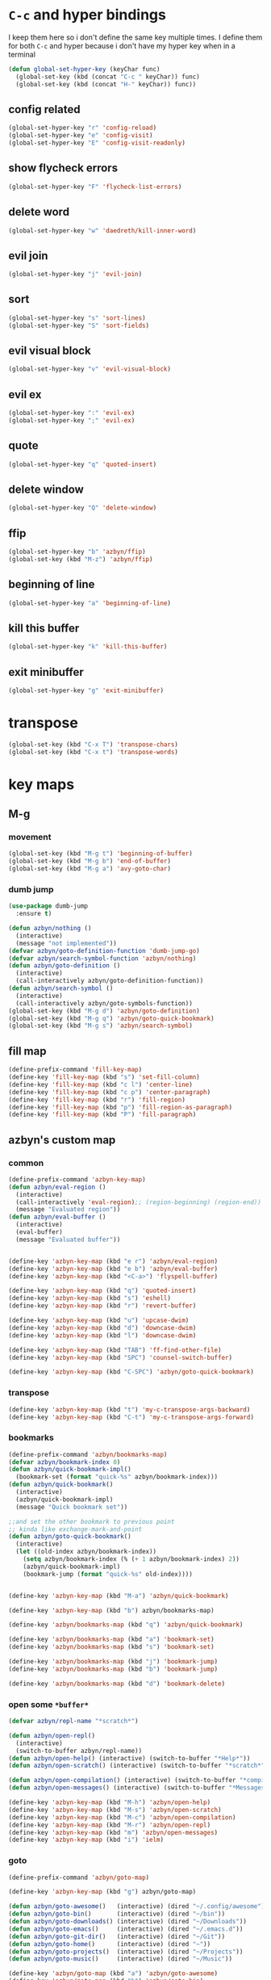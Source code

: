* =C-c= and hyper bindings
   I keep them here so i don't define the same key multiple times.
   I define them for both =C-c= and hyper because i don't have my hyper key when
   in a terminal

#+BEGIN_SRC emacs-lisp
  (defun global-set-hyper-key (keyChar func)
    (global-set-key (kbd (concat "C-c " keyChar)) func)
    (global-set-key (kbd (concat "H-" keyChar)) func))
#+END_SRC
** config related
#+BEGIN_SRC emacs-lisp
  (global-set-hyper-key "r" 'config-reload)
  (global-set-hyper-key "e" 'config-visit)
  (global-set-hyper-key "E" 'config-visit-readonly)
#+END_SRC
** show flycheck errors
#+BEGIN_SRC emacs-lisp
  (global-set-hyper-key "F" 'flycheck-list-errors)
#+END_SRC
** delete word
#+BEGIN_SRC emacs-lisp
  (global-set-hyper-key "w" 'daedreth/kill-inner-word)
#+END_SRC
** evil join
#+BEGIN_SRC emacs-lisp
  (global-set-hyper-key "j" 'evil-join)
#+END_SRC
** sort
#+BEGIN_SRC emacs-lisp
  (global-set-hyper-key "s" 'sort-lines)
  (global-set-hyper-key "S" 'sort-fields)
#+END_SRC
# *** evil delete
# #+BEGIN_SRC emacs-lisp
#  (global-set-hyper-key "d" 'evil-delete)
# #+END_SRC
** evil visual block
#+BEGIN_SRC emacs-lisp
  (global-set-hyper-key "v" 'evil-visual-block)
#+END_SRC
** evil ex
#+BEGIN_SRC emacs-lisp
  (global-set-hyper-key ":" 'evil-ex)
  (global-set-hyper-key ";" 'evil-ex)
#+END_SRC
** quote
#+BEGIN_SRC emacs-lisp
  (global-set-hyper-key "q" 'quoted-insert)
#+END_SRC
** delete window
#+BEGIN_SRC emacs-lisp
  (global-set-hyper-key "Q" 'delete-window)
#+END_SRC
** ffip
#+BEGIN_SRC emacs-lisp
  (global-set-hyper-key "b" 'azbyn/ffip)
  (global-set-key (kbd "M-z") 'azbyn/ffip)
#+END_SRC
** beginning of line
#+BEGIN_SRC emacs-lisp
  (global-set-hyper-key "a" 'beginning-of-line)
#+END_SRC
** kill this buffer
#+BEGIN_SRC emacs-lisp
  (global-set-hyper-key "k" 'kill-this-buffer)
#+END_SRC
** exit minibuffer
#+BEGIN_SRC emacs-lisp
  (global-set-hyper-key "g" 'exit-minibuffer)
#+END_SRC
* transpose
#+BEGIN_SRC emacs-lisp
  (global-set-key (kbd "C-x T") 'transpose-chars)
  (global-set-key (kbd "C-x t") 'transpose-words)
#+END_SRC
* key maps
** M-g
*** movement
#+BEGIN_SRC emacs-lisp
  (global-set-key (kbd "M-g t") 'beginning-of-buffer)
  (global-set-key (kbd "M-g b") 'end-of-buffer)
  (global-set-key (kbd "M-g a") 'avy-goto-char)
#+END_SRC
*** dumb jump
#+BEGIN_SRC emacs-lisp
  (use-package dumb-jump
    :ensure t)
#+END_SRC
#+BEGIN_SRC emacs-lisp
  (defun azbyn/nothing ()
    (interactive)
    (message "not implemented"))
  (defvar azbyn/goto-definition-function 'dumb-jump-go)
  (defvar azbyn/search-symbol-function 'azbyn/nothing)
  (defun azbyn/goto-definition ()
    (interactive)
    (call-interactively azbyn/goto-definition-function))
  (defun azbyn/search-symbol ()
    (interactive)
    (call-interactively azbyn/goto-symbols-function))
  (global-set-key (kbd "M-g d") 'azbyn/goto-definition)
  (global-set-key (kbd "M-g q") 'azbyn/goto-quick-bookmark)
  (global-set-key (kbd "M-g s") 'azbyn/search-symbol)

#+END_SRC
** fill map
#+BEGIN_SRC emacs-lisp
  (define-prefix-command 'fill-key-map)
  (define-key 'fill-key-map (kbd "s") 'set-fill-column)
  (define-key 'fill-key-map (kbd "c l") 'center-line)
  (define-key 'fill-key-map (kbd "c p") 'center-paragraph)
  (define-key 'fill-key-map (kbd "r") 'fill-region)
  (define-key 'fill-key-map (kbd "p") 'fill-region-as-paragraph)
  (define-key 'fill-key-map (kbd "P") 'fill-paragraph)
#+END_SRC
** azbyn's custom map
*** common
#+BEGIN_SRC emacs-lisp
  (define-prefix-command 'azbyn-key-map)
  (defun azbyn/eval-region ()
    (interactive)
    (call-interactively 'eval-region);; (region-beginning) (region-end))
    (message "Evaluated region"))
  (defun azbyn/eval-buffer ()
    (interactive)
    (eval-buffer)
    (message "Evaluated buffer"))


  (define-key 'azbyn-key-map (kbd "e r") 'azbyn/eval-region)
  (define-key 'azbyn-key-map (kbd "e b") 'azbyn/eval-buffer)
  (define-key 'azbyn-key-map (kbd "<C-a>") 'flyspell-buffer)

  (define-key 'azbyn-key-map (kbd "q") 'quoted-insert)
  (define-key 'azbyn-key-map (kbd "s") 'eshell)
  (define-key 'azbyn-key-map (kbd "r") 'revert-buffer)

  (define-key 'azbyn-key-map (kbd "u") 'upcase-dwim)
  (define-key 'azbyn-key-map (kbd "d") 'downcase-dwim)
  (define-key 'azbyn-key-map (kbd "l") 'downcase-dwim)

  (define-key 'azbyn-key-map (kbd "TAB") 'ff-find-other-file)
  (define-key 'azbyn-key-map (kbd "SPC") 'counsel-switch-buffer)

  (define-key 'azbyn-key-map (kbd "C-SPC") 'azbyn/goto-quick-bookmark)
#+END_SRC
*** transpose
#+BEGIN_SRC emacs-lisp
  (define-key 'azbyn-key-map (kbd "t") 'my-c-transpose-args-backward)
  (define-key 'azbyn-key-map (kbd "C-t") 'my-c-transpose-args-forward)
#+END_SRC
*** bookmarks
#+BEGIN_SRC emacs-lisp
  (define-prefix-command 'azbyn/bookmarks-map)
  (defvar azbyn/bookmark-index 0)
  (defun azbyn/quick-bookmark-impl()
    (bookmark-set (format "quick-%s" azbyn/bookmark-index)))
  (defun azbyn/quick-bookmark()
    (interactive)
    (azbyn/quick-bookmark-impl)
    (message "Quick bookmark set"))

  ;;and set the other bookmark to previous point
  ;; kinda like exchange-mark-and-point
  (defun azbyn/goto-quick-bookmark()
    (interactive)
    (let ((old-index azbyn/bookmark-index))
      (setq azbyn/bookmark-index (% (+ 1 azbyn/bookmark-index) 2))
      (azbyn/quick-bookmark-impl)
      (bookmark-jump (format "quick-%s" old-index))))


  (define-key 'azbyn-key-map (kbd "M-a") 'azbyn/quick-bookmark)

  (define-key 'azbyn-key-map (kbd "b") azbyn/bookmarks-map)

  (define-key 'azbyn/bookmarks-map (kbd "q") 'azbyn/quick-bookmark)

  (define-key 'azbyn/bookmarks-map (kbd "a") 'bookmark-set)
  (define-key 'azbyn/bookmarks-map (kbd "s") 'bookmark-set)

  (define-key 'azbyn/bookmarks-map (kbd "j") 'bookmark-jump)
  (define-key 'azbyn/bookmarks-map (kbd "b") 'bookmark-jump)

  (define-key 'azbyn/bookmarks-map (kbd "d") 'bookmark-delete)
#+END_SRC
*** open some =*buffer*=
#+BEGIN_SRC emacs-lisp
  (defvar azbyn/repl-name "*scratch*")

  (defun azbyn/open-repl()
    (interactive)
    (switch-to-buffer azbyn/repl-name))
  (defun azbyn/open-help() (interactive) (switch-to-buffer "*Help*"))
  (defun azbyn/open-scratch() (interactive) (switch-to-buffer "*scratch*"))

  (defun azbyn/open-compilation() (interactive) (switch-to-buffer "*compilation*"))
  (defun azbyn/open-messages() (interactive) (switch-to-buffer "*Messages*"))

  (define-key 'azbyn-key-map (kbd "M-h") 'azbyn/open-help)
  (define-key 'azbyn-key-map (kbd "M-s") 'azbyn/open-scratch)
  (define-key 'azbyn-key-map (kbd "M-c") 'azbyn/open-compilation)
  (define-key 'azbyn-key-map (kbd "M-r") 'azbyn/open-repl)
  (define-key 'azbyn-key-map (kbd "m") 'azbyn/open-messages)
  (define-key 'azbyn-key-map (kbd "i") 'ielm)

#+END_SRC
*** goto
#+BEGIN_SRC emacs-lisp
  (define-prefix-command 'azbyn/goto-map)

  (define-key 'azbyn-key-map (kbd "g") azbyn/goto-map)

  (defun azbyn/goto-awesome()   (interactive) (dired "~/.config/awesome"))
  (defun azbyn/goto-bin()       (interactive) (dired "~/bin"))
  (defun azbyn/goto-downloads() (interactive) (dired "~/Downloads"))
  (defun azbyn/goto-emacs()     (interactive) (dired "~/.emacs.d"))
  (defun azbyn/goto-git-dir()   (interactive) (dired "~/Git"))
  (defun azbyn/goto-home()      (interactive) (dired "~"))
  (defun azbyn/goto-projects()  (interactive) (dired "~/Projects"))
  (defun azbyn/goto-music()     (interactive) (dired "~/Music"))

  (define-key 'azbyn/goto-map (kbd "a") 'azbyn/goto-awesome)
  (define-key 'azbyn/goto-map (kbd "b") 'azbyn/goto-bin)
  (define-key 'azbyn/goto-map (kbd "d") 'azbyn/goto-downloads)
  (define-key 'azbyn/goto-map (kbd "e") 'azbyn/goto-emacs)
  (define-key 'azbyn/goto-map (kbd "g") 'azbyn/goto-git-dir)
  (define-key 'azbyn/goto-map (kbd "h") 'azbyn/goto-home)
  (define-key 'azbyn/goto-map (kbd "p") 'azbyn/goto-projects)
  (define-key 'azbyn/goto-map (kbd "m") 'azbyn/goto-music)

  (define-key 'azbyn-key-map (kbd "C-c") 'config-visit)
  (define-key 'azbyn-key-map (kbd "C-S-c") 'config-visit-readonly)
  (define-key 'azbyn-key-map (kbd "<C-e>") 'config-visit)
  (define-key 'azbyn-key-map (kbd "C-S-e") 'config-visit-readonly)

  (define-key 'azbyn-key-map (kbd "C-k") 'keybindings-visit)
  (define-key 'azbyn-key-map (kbd "C-S-k") 'keybindings-visit-readonly)

  (if azbyn/windows-mode
      (define-key 'azbyn-key-map (kbd "M-t") 'neotree-toggle)
    (defun azbyn/edit-todo () (interactive) (find-file "~/todo.org"))
    (define-key 'azbyn-key-map (kbd "M-t") 'azbyn/edit-todo))

  (unless azbyn/windows-mode
    (defun azbyn/edit-food () (interactive) (find-file "~/food.org"))
    (define-key 'azbyn-key-map (kbd "M-f") 'azbyn/edit-food))

  (unless azbyn/windows-mode
    (defun azbyn/edit-movies () (interactive) (find-file "~/movies.org"))
    (define-key 'azbyn-key-map (kbd "M-m") 'azbyn/edit-movies))

#+END_SRC
*** spell checking bindings
#+BEGIN_SRC emacs-lisp
  (define-prefix-command 'azbyn/spellcheck-map)

  (define-key 'azbyn-key-map (kbd "S") azbyn/spellcheck-map)

  (define-key 'azbyn/spellcheck-map (kbd "b") 'flyspell-buffer)
  (define-key 'azbyn/spellcheck-map (kbd "B") 'ispell-buffer)
  (define-key 'azbyn/spellcheck-map (kbd "w") 'ispell-word)
  (define-key 'azbyn/spellcheck-map (kbd "d") 'ispell-change-dictionary)
  (define-key 'azbyn/spellcheck-map (kbd "s") 'flyspell-mode)
  (define-key 'azbyn/spellcheck-map (kbd "k") 'ispell-kill-ispell)
  (define-key 'azbyn/spellcheck-map (kbd "c") 'flyspell-correct-word-before-point)
#+END_SRC
*** input methods
#+BEGIN_SRC emacs-lisp
  (define-prefix-command 'azbyn/input-method-map)

  (define-key 'azbyn-key-map (kbd "C-\\") azbyn/input-method-map)

  (defun azbyn/set-input-russian() (interactive) (set-input-method "azbyn-russian-translit"))
  (defun azbyn/set-input-azbyn-tex() (interactive) (set-input-method "azbyn-TeX"))
  (defun azbyn/set-input-tex() (interactive) (set-input-method "TeX"))
  (defun azbyn/set-input-hiragana() (interactive) (set-input-method "japanese-hiragana"))
  (defun azbyn/set-input-katakana() (interactive) (set-input-method "japanese-katakana"))
  (defun azbyn/set-input-japanese() (interactive) (set-input-method "japanese"))

  (define-key 'azbyn/input-method-map (kbd "r") 'azbyn/set-input-russian)
  (define-key 'azbyn/input-method-map (kbd "t") 'azbyn/set-input-azbyn-tex)
  (define-key 'azbyn/input-method-map (kbd "T") 'azbyn/set-input-tex)
  (define-key 'azbyn/input-method-map (kbd "h") 'azbyn/set-input-hiragana)
  (define-key 'azbyn/input-method-map (kbd "k") 'azbyn/set-input-katakana)
  (define-key 'azbyn/input-method-map (kbd "j") 'azbyn/set-input-japanese)
#+END_SRC

* weird movement
** use C-i C-j for horizontal movement
#+BEGIN_SRC emacs-lisp
  (define-key input-decode-map "\C-i" [C-i])
  (define-key input-decode-map "\C-j" [C-j])

  (global-set-key [C-j] 'next-line)
  (global-set-key [C-i] 'previous-line)

  ;;;todo
  (defun azbyn/minibuffer-movement ()
    (interactive)
    (local-set-key [C-i] 'previous-line-or-history-element)
    (local-set-key [C-j] 'next-line-or-history-element))
  (add-hook 'minibuffer-inactive-mode-hook 'azbyn/minibuffer-movement)

#+END_SRC
** scrolling
#+BEGIN_SRC emacs-lisp
  (defun azbyn/scroll-up() (interactive) (forward-line -10))
  (defun azbyn/scroll-down() (interactive) (forward-line 10))
#+END_SRC
** force myself to not use the arrow keys
#+BEGIN_SRC emacs-lisp
  ;; (global-set-key (kbd "<left>") nil)
  ;; (global-set-key (kbd "<right>") nil)
  ;; (global-set-key (kbd "<up>") nil)
  ;; (global-set-key (kbd "<down>") nil)

  ;; (global-set-key (kbd "C-<left>") nil)
  ;; (global-set-key (kbd "C-<right>") nil)
  ;; (global-set-key (kbd "C-<up>") nil)
  ;; (global-set-key (kbd "C-<down>") nil)
#+END_SRC
** delete window
#+BEGIN_SRC emacs-lisp
  (global-set-key (kbd "M-Q") 'delete-window)
#+END_SRC
** exchange point and mark
#+BEGIN_SRC emacs-lisp
  (global-set-key (kbd "M-P") 'exchange-point-and-mark)
#+END_SRC
** mark related
#+BEGIN_SRC emacs-lisp
  (defun azbyn/select-downwards ()
    (interactive)
    (set-mark (point-at-bol))
    (end-of-line)
    (forward-line 2))
  (defun azbyn/select-upwards ()
    (interactive)
    (set-mark (point-at-eol))
    (beginning-of-line)
    (forward-line -1))
  (defun azbyn/select-line()
    (interactive)
    (set-mark (point-at-bol))
    (end-of-line))
  (defun azbyn/mark-to-eol()
    (interactive)
    (set-mark (point-at-eol)))

  (defun azbyn/mark-whole-word()
    (interactive)
    (forward-char)
    (set-mark (azbyn/get-point 'azbyn/backward-word-begin))
    (azbyn/forward-word-end))

  (defun azbyn/mark-to-eof()
    (interactive)
      (save-excursion
        (set-mark (azbyn/get-point 'end-of-buffer))))

  (defun azbyn/mark-to-bof()
    (interactive)
      (save-excursion
        (set-mark (azbyn/get-point 'beginning-of-buffer))))

  (define-prefix-command 'mark-key-map)
  (global-set-key (kbd "M-m") 'mark-key-map)

  (global-set-key (kbd "M-m <C-i>") 'azbyn/select-upwards)
  (global-set-key (kbd "M-m <C-j>") 'azbyn/select-downwards)
  ;;select line
  (global-set-key (kbd "M-m l") 'azbyn/select-line)

  (global-set-key (kbd "M-m f") 'mark-defun)
  (global-set-key (kbd "M-m s") 'exchange-point-and-mark)

  (global-set-key (kbd "M-m p") 'mark-paragraph)
  (global-set-key (kbd "M-m r") 'rectangle-mark-mode)
  (global-set-key (kbd "M-m e") 'azbyn/mark-to-eol)
  (global-set-key (kbd "M-m b") 'azbyn/mark-to-bol)
  (global-set-key (kbd "M-m E") 'azbyn/mark-to-eof)
  (global-set-key (kbd "M-m B") 'azbyn/mark-to-bof)

  (global-set-key (kbd "M-m w") 'azbyn/mark-whole-word)

#+END_SRC
** COMMENT TODO REMOVE ME IF EVERYTHING WORKS
*** COMMENT infrastructure
#+BEGIN_SRC emacs-lisp
  ;; (defvar azbyn/key-bindings-table
  ;;   (make-hash-table :test 'equal))

  ;; (defun azbyn/define-key (key value)
  ;;   "Define a key which often gets overridden"
  ;;   (puthash key value azbyn/key-bindings-table))

  ;; ;;(defvar azbyn/original-keys nil)
  ;; ;;(make-variable-buffer-local 'azbyn/original-keys)
  ;; (defun azbyn/gen-call-original (key alternative)
  ;;   "You might want to call the mode's purpose for a key
  ;;      for example C-a which gets overridden in eshell mode."
  ;;   (cons (kbd key) alternative))

  ;; (defun azbyn/force-key-bindings()
  ;;   (interactive)
  ;;   (let ((og-keys (key-binding [f14]))) ;(or azbyn/original-keys (current-local-map))))
  ;;     ;;(unless azbyn/original-keys
  ;;                                         ;(message "set-original-keys")
  ;;                                         ;)
  ;;     ;; (setq azbyn/original-keys (key-binding [f14]))
  ;;     (maphash
  ;;      (lambda (k v)
  ;;        ;;(princ (format "m16 %s %s =%s\n" k v
  ;;        ;;               (if og-keys "Y" "N")))
  ;;        (let ((new-val
  ;;               (if (consp v); from azbyn/get-call-original: car = key; cdr = default
  ;;                   (if og-keys
  ;;                       (let ((old-key (lookup-key og-keys (car v))))
  ;;                         ;;(princ (message "old-key %s\n" old-key))
  ;;                         (or old-key (cdr v)))
  ;;                     ;;(princ "WTF, original is null!\n")
  ;;                     (cdr v)
  ;;                     )
  ;;                 v)))
  ;;          (local-set-key k new-val)
  ;;          ;;(princ (format "m %s %s\n" k new-val))
  ;;          ))
  ;;      azbyn/key-bindings-table)))
  ;; (defun azbyn/key-bindings-old ()
  ;;   (interactive)
  ;;   ;;(princ (format "\n\nname: %s\n" mode-name))
  ;;   ;;(princ (format "before? %s\n"
  ;;   ;;               (if (key-binding [f14]) "Y" "N")))
  ;;   (unless (key-binding [f14])
  ;;     ;;(princ "!!!!!!setkey!\n")
  ;;     ;;(setq azbyn/thing
  ;;     (local-set-key [f14] (current-local-map));)
  ;;     (azbyn/force-key-bindings)
  ;;     ;; (unless azbyn/original-keys
  ;;     ;;   (princ "setazbyn!\n")
  ;;     ;;   (setq-local azbyn/original-keys (current-local-map)))
  ;;     ;;(princ (format "after? %s\n" (if (key-binding [f14]) "Y" "N")))
  ;;     ))
  ;; (defun azbyn/key-bindings-uberforce ()
  ;;   (interactive)
  ;;   ;; shouldn't really be used
  ;;   ;; only when C-q gets goofd to backward-char
  ;;   (local-set-key [f14] nil)
  ;;   (azbyn/force-key-bindings)
  ;;   )




  ;;   ;;;; mk2
  ;; ;; (defconst azbyn/keys-to-keep
  ;; ;;   '("C-a" "C-e" "M-a" "M-e"
  ;; ;;     "M-p" "M-n"))

  ;; ;; (defvar-local azbyn/defined-keys nil)
  ;; ;; (defvar-local azbyn/og-keys (make-hash-table :test 'equal))

  ;; ;; (defun azbyn/keybindings-mk2 ()
  ;; ;;   (interactive)

  ;; ;;   ;;(print "hi")
  ;; ;;   ;;(princ (format "oida mk2: %s" azbyn/defined-keys))
  ;; ;;   (unless azbyn/defined-keys
  ;; ;;     (setq-local azbyn/defined-keys t)

  ;; ;;     (defvar-local azbyn/og-keys (make-hash-table :test 'equal))


  ;; ;;     (dolist (key azbyn/keys-to-keep)
  ;; ;;       (puthash key (key-binding key) azbyn/og-keys))

  ;; ;;     (maphash
  ;; ;;      (lambda (k v)
  ;; ;;        (let ((new-val
  ;; ;;               (if (consp v); from azbyn/get-call-original: car = key; cdr = defaul
  ;; ;;                   (let ((cmd (gethash (car v) azbyn/og-keys)))
  ;; ;;                     cmd
  ;; ;;                     )
  ;; ;;                 ;; (if og-keys
  ;; ;;                 ;;     (let ((old-key (lookup-key og-keys (car v))))
  ;; ;;                 ;;       ;;(princ (message "old-key %s\n" old-key))
  ;; ;;                 ;;       (or old-key (cdr v)))
  ;; ;;                 ;;   ;;(princ "WTF, original is null!\n")
  ;; ;;                 ;;   (cdr v)
  ;; ;;                 ;;   )
  ;; ;;                 v)))
  ;; ;;          ;;(princ (format "newkey - %s \n" new-val))
  ;; ;;          (local-set-key k new-val)
  ;; ;;          (bind-key*)
  ;; ;;          ;;(princ (format "m %s %s\n" k new-val))
  ;; ;;          ))
  ;; ;;      azbyn/key-bindings-table)
  ;; ;;     ))
  ;; ;; (lookup-key (current-local-map) (kbd "C-c '"))
  ;; ;; (equal (kbd "C-k") (kbd "C-k"))


  ;; (defun azbyn/key-bindings ()
  ;;   (interactive))

  ;;   ;; (condition-case err
  ;;   ;;     (azbyn/key-bindings-old)
  ;;   ;;   (error (princ (format "keybinding-error: %s" err)))))

  ;; (add-hook 'after-change-major-mode-hook 'azbyn/key-bindings)
  ;; (add-hook 'messages-buffer-mode-hook 'azbyn/key-bindings)
  ;; ;;(add-hook 'dashboard-mode-hook 'azbyn/key-bindings)
  ;; (add-hook 'minibuffer-setup-hook 'azbyn/key-bindings)
  ;; ;;(add-hook 'ivy-mode-hook 'azbyn/key-bindings)
#+END_SRC
**** =messages=won't get the keybindings
#+BEGIN_SRC emacs-lisp
  ;; (with-current-buffer "*Messages*"
  ;;   (azbyn/key-bindings))
#+END_SRC

** keys that don't play nice
#+BEGIN_SRC emacs-lisp
  ;; we don't straight up bind-key* because we want to get the original key
  ;; so for example C-q calls org-beginning-of-line in org mode
  (define-key input-decode-map "\C-a" [C-a])
  (define-key input-decode-map "\M-a" [M-a])
  (define-key input-decode-map "\C-e" [C-e])
  (define-key input-decode-map "\M-e" [M-e])

  (define-key input-decode-map "\C-p" [C-p])
  (define-key input-decode-map "\C-n" [C-n])

  (define-key input-decode-map "\M-p" [M-p])
  (define-key input-decode-map "\M-n" [M-n])

  (global-set-key (kbd "M-p") 'move-lines-up)
  (global-set-key (kbd "M-n") 'move-lines-down)

  ;; (define-key input-decode-map "\C-\M-e" [C-M-e])

  (defun azbyn/get-og-key (key) (key-binding (kbd key)))
  (defun azbyn/bind-key (key what)
    ;;i might want to change that to bind-key so that's why i use a wrapper
    (bind-key* key what))

  ;;(key-binding "C-a")

  (azbyn/bind-key "C-x <C-e>" (azbyn/get-og-key "C-x C-e"))

  (azbyn/bind-key "C-q" (azbyn/get-og-key "C-a"))
  (azbyn/bind-key "C-r" (azbyn/get-og-key "C-e"))

  (azbyn/bind-key "M-q" (azbyn/get-og-key "M-a"))
  (azbyn/bind-key "M-r" (azbyn/get-og-key "M-e"))

  (azbyn/bind-key "<C-a>" 'backward-char)
  (azbyn/bind-key "C-f" 'forward-char)

  ;;M-j is set by c++-mode
  (azbyn/bind-key "M-j" 'azbyn/scroll-down)
  (azbyn/bind-key "M-i" 'azbyn/scroll-up)
  (azbyn/bind-key "M-I" (azbyn/get-og-key "M-p"))
  (azbyn/bind-key "M-J" (azbyn/get-og-key "M-n"))

  (azbyn/bind-key "<C-e>" 'azbyn/forward-word-begin)
  (azbyn/bind-key "C-w" 'azbyn/backward-word-end)

  (azbyn/bind-key "<M-e>" 'azbyn/forward-subword-begin)
  (azbyn/bind-key "M-w" 'azbyn/backward-subword-end)

  (azbyn/bind-key "C-M-e" 'azbyn/forward-subword-end)
  (azbyn/bind-key "C-M-w" 'azbyn/backward-subword-begin)


  (azbyn/bind-key "M-f" 'fill-key-map)
  (azbyn/bind-key "<M-a>" 'azbyn-key-map)



  (global-set-key (kbd "C-d") 'azbyn/delete-char-or-region)
  (global-set-key (kbd "M-d") 'azbyn/kill-word)
  (global-set-key (kbd "C-M-d") 'azbyn/kill-subword)
  (global-set-key (kbd "C-S-d") 'azbyn/kill-subword)
  (global-set-key (kbd "M-D") 'azbyn/kill-subword)
  (defun azbyn/find-char ()
    (interactive)
    (message "Find char...")
    (call-interactively 'evil-find-char))

  (defun azbyn/find-char-backward ()
    (interactive)
    (message "Find char backward...")
    (call-interactively 'evil-find-char-to-backward))

  (azbyn/bind-key "<C-n>" 'azbyn/find-char)
  (azbyn/bind-key "C-b" 'azbyn/find-char-backward)

  (global-set-key (kbd "C-'") 'recenter-top-bottom)
  ;; ;;org mode likes rebinding C-k
  (azbyn/bind-key "M-k" 'azbyn/kill-whole-line-or-append-region)
  (azbyn/bind-key "C-M-k" 'append-next-kill)

  (azbyn/bind-key "C-l" 'azbyn/copy-to-eol-or-region)
  (global-set-key (kbd "C-S-l") 'azbyn/copy-whole-word)
  (global-set-key (kbd "M-L") 'azbyn/copy-whole-subword)

  (azbyn/bind-key "C-k" 'azbyn/kill-to-eol-or-region)
  ;; azbyn/define-key doesn't like lambdas and we can use global-set-key
  (defun azbyn/yank-line-and-notify ()
    (interactive)
    (call-interactively 'evil-yank-line)
    (message "yanked line"))
  (azbyn/bind-key (kbd "M-l") 'azbyn/yank-line-and-notify)

  (azbyn/bind-key (kbd "C-S-k") 'azbyn/kill-whole-word)
  (azbyn/bind-key (kbd "M-K") 'azbyn/kill-whole-subword)

  (azbyn/bind-key "<C-p>" 'yank); azbyn/paste)
  (azbyn/bind-key "C-S-p" 'azbyn/paste-before)
  (azbyn/bind-key "<M-p>" 'azbyn/paste)
  (azbyn/bind-key "M-P" 'azbyn/paste-before)

  (azbyn/bind-key "M-b" 'evil-search-next)
  (azbyn/bind-key "<M-n>" 'evil-search-previous)


  (azbyn/bind-key "C-M-f" 'forward-sexp)
  (azbyn/bind-key "C-M-a" 'backward-sexp)

  (azbyn/bind-key "C-z" 'zap-up-to-char)

  (azbyn/bind-key "C-v" 'yank);; azbyn/paste)
  (azbyn/bind-key "C-S-v" 'azbyn/paste-before)

  (azbyn/bind-key "M-v" 'popup-kill-ring);; 'counsel-yank-pop)

  ;; ;(global-set-key (kbd "M-y") 'evil-join)

  (azbyn/bind-key "M-`" 'evil-invert-char)
  (azbyn/bind-key "C-2" 'evil-invert-char)

  ;(global-set-key (kbd "C-u") 'universal-argument)
  (azbyn/bind-key "M-u" 'undo-tree-undo)
  (azbyn/bind-key "M-U" 'undo-tree-redo)

  (azbyn/bind-key "M-h" 'undo-tree-redo)
  ;; *** defun movement?
  ;(global-set-key (kbd "M-g") 'beginning-of-defun)
  ;;(global-set-key (kbd "M-g") 'end-of-defun)

  (global-set-key (kbd "<C-tab>") 'er-switch-to-previous-buffer)

#+END_SRC
* macros
#+BEGIN_SRC emacs-lisp
  (global-set-key (kbd "C-9") 'kmacro-start-macro-or-insert-counter)
  (global-set-key (kbd "C-0") 'kmacro-end-or-call-macro)
#+END_SRC
* window size
#+BEGIN_SRC emacs-lisp
  (defun increase-font-size ()
    (interactive)
    (set-face-attribute 'default
                        nil
                        :height
                        (+ 10 (face-attribute 'default :height))))
  (defun decrease-font-size ()
    (interactive)
    (set-face-attribute 'default
                        nil
                        :height
                       (+ -10 (face-attribute 'default :height))))

  (defun default-font-size()
    (interactive)
    (set-face-attribute 'default
                        nil
                        :height
                        107))
  (global-set-key (kbd "H-=") 'default-font-size)
  (global-set-key (kbd "H-+") 'increase-font-size)
  (global-set-key (kbd "H--") 'decrease-font-size)

#+END_SRC
* code folding
  #+begin_src emacs-lisp
    (define-key undo-tree-map (kbd "C-_") nil)
    
    (global-set-key (kbd "C-+") 'evil-open-folds) ;; ctrl+shift+=
    (global-set-key (kbd "C-_") 'evil-close-folds)   ;; ctrl+shift+-
    (global-set-key (kbd "C-=") 'evil-open-fold)
    (global-set-key (kbd "C--") 'evil-close-fold)
  #+end_src
* < and > to indent when mark is active mode
#+begin_src emacs-lisp
  (defun azbyn/expand-region-to-lines ()
    (interactive)
    (when (region-active-p)
      (let ((beg (region-beginning))
            (end (region-end)))
        (if (>= beg (point));; point is the at the beginning of the selection
            (progn
              (beginning-of-line)
              (set-mark (save-excursion
                          (goto-char end)
                          (point-at-eol))))
            (end-of-line)
            (set-mark (save-excursion
                        (goto-char beg)
                        (point-at-bol)))
            ))))

  (defun azbyn/indent-base (fun)
    (azbyn/expand-region-to-lines)
    (let* ((mark (mark))
           (beg (region-beginning))
           (end (region-end))
           (begln (line-number-at-pos beg))
           (endln (line-number-at-pos end))
           (is-at-beg (>= beg (point))) ;; point is the at the beginning of the selection
          )
      (save-excursion
        (funcall fun beg end)
        (push-mark mark t t)
        ;; Tell the command loop not to deactivate the mark
        ;; for transient mark mode
        (setq deactivate-mark nil))
      (if is-at-beg
          (progn
            (goto-line begln)
            (beginning-of-line)
            (set-mark (save-excursion
                        (goto-line endln)
                        (point-at-eol))))
        (goto-line endln)
        (end-of-line)
        (set-mark (save-excursion
                    (goto-line begln)
                    (point-at-bol))))
      ))


  (defun indent-or-< (cnt)
    (interactive "p")
    (if (region-active-p)
        (azbyn/indent-base 'evil-shift-left)
      ;; (indent-rigidly-left-to-tab-stop (region-beginning) (region-end))
      (self-insert-command cnt ?<)))

  (global-set-key (kbd "<") 'indent-or-<)

  (defun indent-or-> (cnt)
    (interactive "p")
    (if (region-active-p)
        (azbyn/indent-base 'evil-shift-right)
      (self-insert-command cnt ?>)))

  (global-set-key (kbd "<") 'indent-or-<)
  (global-set-key (kbd ">") 'indent-or->)

#+end_src
* other bindings
** repeat
#+BEGIN_SRC emacs-lisp
  (global-set-key (kbd "H-.") 'repeat)
#+END_SRC
** zop-up-to-char
#+BEGIN_SRC emacs-lisp

  ;  (global-set-key (kbd "C-z") 'zap-up-to-char)
  (use-package zop-to-char
    :ensure t
    :config
    (global-set-key [remap zap-up-to-char] 'zop-up-to-char)
    (setq zop-to-char-copy-keys '(?\C-l))
    (setq zop-to-char-delete-keys '(?\C-d))
    )
#+END_SRC
** find-char
#+BEGIN_SRC emacs-lisp
  ;;  (use-package avy
  ;;    :ensure t
  ;;    :bind
  ;;      ("C-z" . avy-goto-char))

 ; (global-set-key (kbd "M-h") 'evil-find-char-to)
;  (global-set-key (kbd "M-S-h") 'evil-find-char-to-backward)
#+END_SRC
#+END_SRC
** comment
#+BEGIN_SRC emacs-lisp
  (global-set-key (kbd "M-;") 'comment-line)
  (use-package smart-comment
    :ensure t
    :bind ("C-;" . smart-comment))
#+END_SRC

** macros
#+BEGIN_SRC emacs-lisp
  (global-set-key (kbd "C-9") 'kmacro-start-macro-or-insert-counter)
  (global-set-key (kbd "C-0") 'kmacro-end-or-call-macro)
#+END_SRC
** grep
   #+begin_src emacs-lisp
     (define-key undo-tree-map (kbd "C-/") nil)
     (defun azbyn/grep ()
       (interactive)

       ;;(grep-compute-defaults)
       (let ((command (read-shell-command "Grep command: "
                                          "grep . -rnI -e "
                                          'grep-history)))

         (grep--save-buffers)
         (compilation-start command 'grep-mode)))

     (global-set-key (kbd "C-/") 'azbyn/grep)
   #+end_src
** quick-shell
   #+begin_src emacs-lisp
     (global-set-key (kbd "C-1") 'shell-command)
   #+end_src
** external open
   #+begin_src emacs-lisp
     (defun azbyn/external-open ()
       (interactive)
       (let ((path (read-file-name "External open: ")))
         (if (file-directory-p path)
             (message "We can't open a directory. (or we can but you probably don't want that)")
           ;; (async-start-process "azbyn-open" nil "xdg-run")
           ;; (async-shell-command (format "xdg-open \"%s\"" path))

           ;;i use ranger so i have that
           (make-process :name "external-open"
                         :buffer nil
                         :command (list "rifle" path)
                         ))))


     (global-set-key (kbd "C-`") 'azbyn/external-open)
   #+end_src
* compile
#+BEGIN_SRC emacs-lisp
  (global-set-key (kbd "M-c") 'azbyn/run-make-thing)

  (global-set-key (kbd "M-C") 'compile)
#+END_SRC
* misc
** escape as C-g
#+BEGIN_SRC emacs-lisp

  (define-key key-translation-map (kbd "ESC") (kbd "C-g"))
  ;  (global-set-key (kbd "C-x ESC ESC") nil)
  ;  (global-set-key [escape] (lambda ()
  ;                                (interactive)
  ;                                ;; (minibuffer-keyboard-quit)
  ;                                (execute-kbd-macro (read-kbd-macro "C-g"))))
#+END_SRC

** defun movement
#+BEGIN_SRC emacs-lisp
  (global-set-key (kbd "C-M-i") 'beginning-of-defun)
  (global-set-key (kbd "C-M-j") 'end-of-defun)
#+END_SRC
** top and bot
#+BEGIN_SRC emacs-lisp
  (define-key window-numbering-keymap (kbd "M-9") nil)
  (define-key window-numbering-keymap (kbd "M-0") nil)

  (global-set-key (kbd "M-9") 'beginning-of-buffer)
  (global-set-key (kbd "M-0") 'end-of-buffer)
#+END_SRC
** disable the binding in org mode
#+BEGIN_SRC emacs-lisp
  (define-key org-mode-map (kbd "<C-tab>") nil)
#+END_SRC

** =%=, =*=, =#= and other things
#+BEGIN_SRC emacs-lisp
  ;;returns the whole word cursor is over
  (defun azbyn/get-point (fun)
    (funcall fun)
    (point))
  (defun azbyn/get-whole-word ()
    (save-excursion
      (let ((beg (azbyn/get-point 'azbyn/backward-word-begin))
            (end (azbyn/get-point 'azbyn/forward-word-end)))
        (buffer-substring-no-properties beg end))))

  (defun azbyn/swiper-thing-at-point ()
    (interactive)
    (if mark-active
        (swiper (buffer-substring (mark) (point)))
    (swiper (azbyn/get-whole-word))))
  ;; (defun azbyn/swiper-thing-at-point-backward ()
  ;;   (interactive)
  ;;   (if mark-active
  ;;       (swiper))
  ;;   (swiper-backward (azbyn/get-whole-word)))

  (global-set-key (kbd "C-5") 'evil-jump-item)
  (global-set-key (kbd "C-3") 'azbyn/swiper-thing-at-point);;-backward)
  (global-set-key (kbd "C-8") 'azbyn/swiper-thing-at-point)
#+END_SRC
* window movement and management
** resizing and stuff
#+BEGIN_SRC emacs-lisp
  (define-prefix-command 'window-edit-key-map)
  ;; (global-set-key (kbd "M-O") window-edit-key-map)
  (global-set-key (kbd "C-t") window-edit-key-map)

  (global-set-key (kbd "C-t C-s") 'ace-swap-window)
  (global-set-key (kbd "C-t C-t") 'recenter-top-bottom)

  (smartrep-define-key
      global-map "C-t"
    '(("i" . evil-window-rotate-upwards)
      ("j" . evil-window-rotate-downwards)

      ;; ("a" . shrink-window-horizontally)
      ;; ("f" . enlarge-window-horizontally)

      ;; ("i" . evil-window-rotate-upwards)
      ;; ("j" . evil-window-rotate-downwards)

      ("<left>" . shrink-window-horizontally)
      ("<right>" . enlarge-window-horizontally)
      ("<up>" . enlarge-window)
      ("<down>" . shrink-window)

      ("=" . balance-windows)

      ("<C-up>" . evil-window-move-very-top)
      ("<C-down>" . evil-window-move-very-bottom)
      ("<C-left>" . evil-window-move-far-left)
      ("<C-right>" . evil-window-move-far-right)


      ;; ("M-i" . evil-window-move-very-top)
      ;; ("M-j" . evil-window-move-very-bottom)
      ;; ("M-a" . evil-window-move-far-left)
      ;; ("M-f" . evil-window-move-far-right)

      ("u" . winner-undo)
      ("r" . winner-redo)
      ("h" . winner-redo)

      ("o" . next-buffer)
      ("O" . previous-buffer)
      ))

  (global-set-key (kbd "C-t d") 'delete-window)
  (global-set-key (kbd "C-t q") 'delete-window)
  (global-set-key (kbd "C-t k") 'kill-buffer-and-window)
  (global-set-key (kbd "C-t s") 'server-edit)

  (global-set-key (kbd "C-t t") 'toggle-transparency)

  (defun switch-to-minibuffer ()
    "Switch to minibuffer window."
    (interactive)
    (if (active-minibuffer-window)
        (select-window (active-minibuffer-window))
      (error "Minibuffer is not active")))

  (global-set-key (kbd "C-t m") 'switch-to-minibuffer)
  (global-set-key (kbd "C-t SPC") 'switch-to-minibuffer)
  (global-set-key (kbd "C-t C-SPC") 'ivy-resume)


#+END_SRC
** transparency
#+BEGIN_SRC emacs-lisp
  (define-prefix-command 'transparency-key-map)

  (defun azbyn/the-transparency ()
    (let ((alpha (frame-parameter nil 'alpha)))
      (if (numberp alpha) alpha 100)))
  (defun azbyn/increase-transparency()
    (interactive)
    (let ((alpha (azbyn/the-transparency)))
      (unless (eq alpha 100)
        (set-frame-parameter nil 'alpha (+ alpha 5)))))
  (defun azbyn/decrease-transparency()
    (interactive)
    (let ((alpha (azbyn/the-transparency)))
      (unless (eq alpha 5)
        (set-frame-parameter nil 'alpha (- alpha 5)))))
  (defun azbyn/toggle-transparency()
    (interactive)
    (let ((alpha (azbyn/the-transparency )))
      (if (eq alpha 100)
          (set-frame-parameter nil 'alpha 95)
        (set-frame-parameter nil 'alpha 100))))
  (global-set-key (kbd "C-t t") transparency-key-map)
  (smartrep-define-key
      global-map "C-t t"
    '(("-" . azbyn/decrease-transparency)
      ("+" . azbyn/increase-transparency)
      ("=" . azbyn/increase-transparency)

      ("a" . azbyn/decrease-transparency)
      ("f" . azbyn/increase-transparency)

      ("i" . azbyn/decrease-transparency)
      ("j" . azbyn/increase-transparency)

      ("t" . azbyn/toggle-transparency)
      ))
#+END_SRC
** previous
#+BEGIN_SRC emacs-lisp
  (global-set-key (kbd "M-o") 'other-window)
  (global-set-key (kbd "C-o") (lambda () (interactive)
      (other-window -1)))
#+END_SRC
* quail stuff
#+BEGIN_SRC emacs-lisp
  (require 'russian-transl)
  (require 'azbyn-tex)
#+END_SRC
